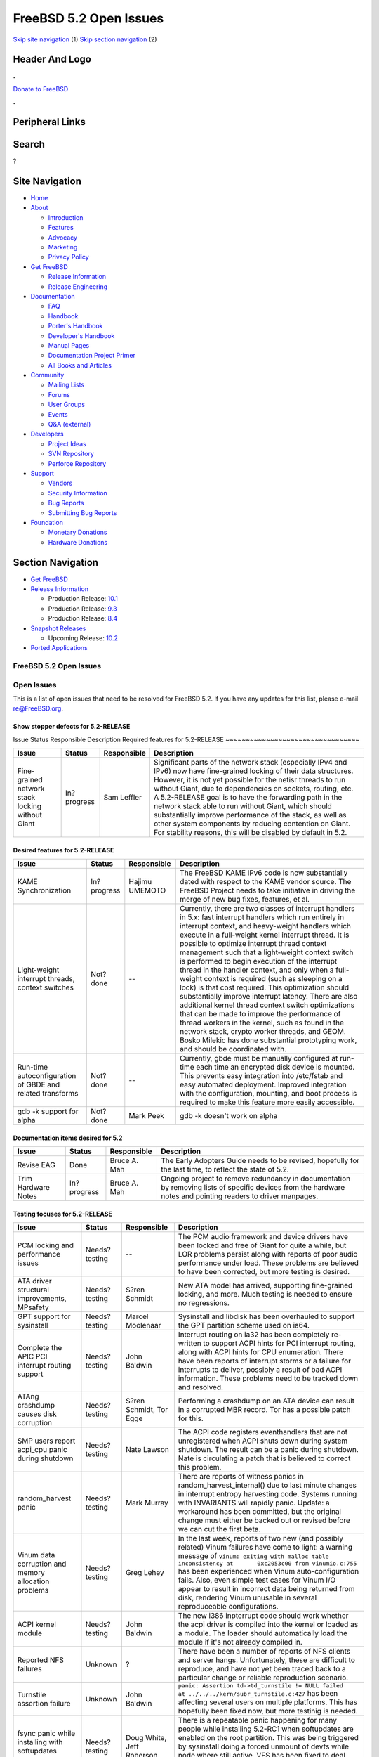 =======================
FreeBSD 5.2 Open Issues
=======================

.. raw:: html

   <div id="containerwrap">

.. raw:: html

   <div id="container">

`Skip site navigation <#content>`__ (1) `Skip section
navigation <#contentwrap>`__ (2)

.. raw:: html

   <div id="headercontainer">

.. raw:: html

   <div id="header">

Header And Logo
---------------

.. raw:: html

   <div id="headerlogoleft">

|FreeBSD|

.. raw:: html

   </div>

.. raw:: html

   <div id="headerlogoright">

.. raw:: html

   <div class="frontdonateroundbox">

.. raw:: html

   <div class="frontdonatetop">

.. raw:: html

   <div>

**.**

.. raw:: html

   </div>

.. raw:: html

   </div>

.. raw:: html

   <div class="frontdonatecontent">

`Donate to FreeBSD <https://www.FreeBSDFoundation.org/donate/>`__

.. raw:: html

   </div>

.. raw:: html

   <div class="frontdonatebot">

.. raw:: html

   <div>

**.**

.. raw:: html

   </div>

.. raw:: html

   </div>

.. raw:: html

   </div>

Peripheral Links
----------------

.. raw:: html

   <div id="searchnav">

.. raw:: html

   </div>

.. raw:: html

   <div id="search">

Search
------

?

.. raw:: html

   </div>

.. raw:: html

   </div>

.. raw:: html

   </div>

Site Navigation
---------------

.. raw:: html

   <div id="menu">

-  `Home <../../>`__

-  `About <../../about.html>`__

   -  `Introduction <../../projects/newbies.html>`__
   -  `Features <../../features.html>`__
   -  `Advocacy <../../advocacy/>`__
   -  `Marketing <../../marketing/>`__
   -  `Privacy Policy <../../privacy.html>`__

-  `Get FreeBSD <../../where.html>`__

   -  `Release Information <../../releases/>`__
   -  `Release Engineering <../../releng/>`__

-  `Documentation <../../docs.html>`__

   -  `FAQ <../../doc/en_US.ISO8859-1/books/faq/>`__
   -  `Handbook <../../doc/en_US.ISO8859-1/books/handbook/>`__
   -  `Porter's
      Handbook <../../doc/en_US.ISO8859-1/books/porters-handbook>`__
   -  `Developer's
      Handbook <../../doc/en_US.ISO8859-1/books/developers-handbook>`__
   -  `Manual Pages <//www.FreeBSD.org/cgi/man.cgi>`__
   -  `Documentation Project
      Primer <../../doc/en_US.ISO8859-1/books/fdp-primer>`__
   -  `All Books and Articles <../../docs/books.html>`__

-  `Community <../../community.html>`__

   -  `Mailing Lists <../../community/mailinglists.html>`__
   -  `Forums <https://forums.FreeBSD.org>`__
   -  `User Groups <../../usergroups.html>`__
   -  `Events <../../events/events.html>`__
   -  `Q&A
      (external) <http://serverfault.com/questions/tagged/freebsd>`__

-  `Developers <../../projects/index.html>`__

   -  `Project Ideas <https://wiki.FreeBSD.org/IdeasPage>`__
   -  `SVN Repository <https://svnweb.FreeBSD.org>`__
   -  `Perforce Repository <http://p4web.FreeBSD.org>`__

-  `Support <../../support.html>`__

   -  `Vendors <../../commercial/commercial.html>`__
   -  `Security Information <../../security/>`__
   -  `Bug Reports <https://bugs.FreeBSD.org/search/>`__
   -  `Submitting Bug Reports <https://www.FreeBSD.org/support.html>`__

-  `Foundation <https://www.freebsdfoundation.org/>`__

   -  `Monetary Donations <https://www.freebsdfoundation.org/donate/>`__
   -  `Hardware Donations <../../donations/>`__

.. raw:: html

   </div>

.. raw:: html

   </div>

.. raw:: html

   <div id="content">

.. raw:: html

   <div id="sidewrap">

.. raw:: html

   <div id="sidenav">

Section Navigation
------------------

-  `Get FreeBSD <../../where.html>`__
-  `Release Information <../../releases/>`__

   -  Production Release:
      `10.1 <../../releases/10.1R/announce.html>`__
   -  Production Release:
      `9.3 <../../releases/9.3R/announce.html>`__
   -  Production Release:
      `8.4 <../../releases/8.4R/announce.html>`__

-  `Snapshot Releases <../../snapshots/>`__

   -  Upcoming Release:
      `10.2 <../../releases/10.2R/schedule.html>`__

-  `Ported Applications <../../ports/>`__

.. raw:: html

   </div>

.. raw:: html

   </div>

.. raw:: html

   <div id="contentwrap">

FreeBSD 5.2 Open Issues
=======================

Open Issues
===========

This is a list of open issues that need to be resolved for FreeBSD 5.2.
If you have any updates for this list, please e-mail re@FreeBSD.org.

Show stopper defects for 5.2-RELEASE
~~~~~~~~~~~~~~~~~~~~~~~~~~~~~~~~~~~~

Issue
Status
Responsible
Description
Required features for 5.2-RELEASE
~~~~~~~~~~~~~~~~~~~~~~~~~~~~~~~~~

+----------------------------------------------------+---------------+---------------+-----------------------------------------------------------------------------------------------------------------------------------------------------------------------------------------------------------------------------------------------------------------------------------------------------------------------------------------------------------------------------------------------------------------------------------------------------------------------------------------------------------------------------------------------------------+
| Issue                                              | Status        | Responsible   | Description                                                                                                                                                                                                                                                                                                                                                                                                                                                                                                                                               |
+====================================================+===============+===============+===========================================================================================================================================================================================================================================================================================================================================================================================================================================================================================================================================================+
| Fine-grained network stack locking without Giant   | In?progress   | Sam Leffler   | Significant parts of the network stack (especially IPv4 and IPv6) now have fine-grained locking of their data structures. However, it is not yet possible for the netisr threads to run without Giant, due to dependencies on sockets, routing, etc. A 5.2-RELEASE goal is to have the forwarding path in the network stack able to run without Giant, which should substantially improve performance of the stack, as well as other system components by reducing contention on Giant. For stability reasons, this will be disabled by default in 5.2.   |
+----------------------------------------------------+---------------+---------------+-----------------------------------------------------------------------------------------------------------------------------------------------------------------------------------------------------------------------------------------------------------------------------------------------------------------------------------------------------------------------------------------------------------------------------------------------------------------------------------------------------------------------------------------------------------+

Desired features for 5.2-RELEASE
~~~~~~~~~~~~~~~~~~~~~~~~~~~~~~~~

+-------------------------------------------------------------+---------------+------------------+----------------------------------------------------------------------------------------------------------------------------------------------------------------------------------------------------------------------------------------------------------------------------------------------------------------------------------------------------------------------------------------------------------------------------------------------------------------------------------------------------------------------------------------------------------------------------------------------------------------------------------------------------------------------------------------------------------------------------------------------------------------------------------------------------------------------------------------------------------------------------------------------+
| Issue                                                       | Status        | Responsible      | Description                                                                                                                                                                                                                                                                                                                                                                                                                                                                                                                                                                                                                                                                                                                                                                                                                                                                                  |
+=============================================================+===============+==================+==============================================================================================================================================================================================================================================================================================================================================================================================================================================================================================================================================================================================================================================================================================================================================================================================================================================================================================+
| KAME Synchronization                                        | In?progress   | Hajimu UMEMOTO   | The FreeBSD KAME IPv6 code is now substantially dated with respect to the KAME vendor source. The FreeBSD Project needs to take initiative in driving the merge of new bug fixes, features, et al.                                                                                                                                                                                                                                                                                                                                                                                                                                                                                                                                                                                                                                                                                           |
+-------------------------------------------------------------+---------------+------------------+----------------------------------------------------------------------------------------------------------------------------------------------------------------------------------------------------------------------------------------------------------------------------------------------------------------------------------------------------------------------------------------------------------------------------------------------------------------------------------------------------------------------------------------------------------------------------------------------------------------------------------------------------------------------------------------------------------------------------------------------------------------------------------------------------------------------------------------------------------------------------------------------+
| Light-weight interrupt threads, context switches            | Not?done      | --               | Currently, there are two classes of interrupt handlers in 5.x: fast interrupt handlers which run entirely in interrupt context, and heavy-weight handlers which execute in a full-weight kernel interrupt thread. It is possible to optimize interrupt thread context management such that a light-weight context switch is performed to begin execution of the interrupt thread in the handler context, and only when a full-weight context is required (such as sleeping on a lock) is that cost required. This optimization should substantially improve interrupt latency. There are also additional kernel thread context switch optimizations that can be made to improve the performance of thread workers in the kernel, such as found in the network stack, crypto worker threads, and GEOM. Bosko Milekic has done substantial prototyping work, and should be coordinated with.   |
+-------------------------------------------------------------+---------------+------------------+----------------------------------------------------------------------------------------------------------------------------------------------------------------------------------------------------------------------------------------------------------------------------------------------------------------------------------------------------------------------------------------------------------------------------------------------------------------------------------------------------------------------------------------------------------------------------------------------------------------------------------------------------------------------------------------------------------------------------------------------------------------------------------------------------------------------------------------------------------------------------------------------+
| Run-time autoconfiguration of GBDE and related transforms   | Not?done      | --               | Currently, gbde must be manually configured at run-time each time an encrypted disk device is mounted. This prevents easy integration into /etc/fstab and easy automated deployment. Improved integration with the configuration, mounting, and boot process is required to make this feature more easily accessible.                                                                                                                                                                                                                                                                                                                                                                                                                                                                                                                                                                        |
+-------------------------------------------------------------+---------------+------------------+----------------------------------------------------------------------------------------------------------------------------------------------------------------------------------------------------------------------------------------------------------------------------------------------------------------------------------------------------------------------------------------------------------------------------------------------------------------------------------------------------------------------------------------------------------------------------------------------------------------------------------------------------------------------------------------------------------------------------------------------------------------------------------------------------------------------------------------------------------------------------------------------+
| gdb -k support for alpha                                    | Not?done      | Mark Peek        | gdb -k doesn't work on alpha                                                                                                                                                                                                                                                                                                                                                                                                                                                                                                                                                                                                                                                                                                                                                                                                                                                                 |
+-------------------------------------------------------------+---------------+------------------+----------------------------------------------------------------------------------------------------------------------------------------------------------------------------------------------------------------------------------------------------------------------------------------------------------------------------------------------------------------------------------------------------------------------------------------------------------------------------------------------------------------------------------------------------------------------------------------------------------------------------------------------------------------------------------------------------------------------------------------------------------------------------------------------------------------------------------------------------------------------------------------------+

Documentation items desired for 5.2
~~~~~~~~~~~~~~~~~~~~~~~~~~~~~~~~~~~

+-----------------------+---------------+----------------+----------------------------------------------------------------------------------------------------------------------------------------------------------------+
| Issue                 | Status        | Responsible    | Description                                                                                                                                                    |
+=======================+===============+================+================================================================================================================================================================+
| Revise EAG            | Done          | Bruce A. Mah   | The Early Adopters Guide needs to be revised, hopefully for the last time, to reflect the state of 5.2.                                                        |
+-----------------------+---------------+----------------+----------------------------------------------------------------------------------------------------------------------------------------------------------------+
| Trim Hardware Notes   | In?progress   | Bruce A. Mah   | Ongoing project to remove redundancy in documentation by removing lists of specific devices from the hardware notes and pointing readers to driver manpages.   |
+-----------------------+---------------+----------------+----------------------------------------------------------------------------------------------------------------------------------------------------------------+

Testing focuses for 5.2-RELEASE
~~~~~~~~~~~~~~~~~~~~~~~~~~~~~~~

+---------------------------------------------------------+-----------------+-----------------------------+-----------------------------------------------------------------------------------------------------------------------------------------------------------------------------------------------------------------------------------------------------------------------------------------------------------------------------------------------------------------------------------------------------------------------------------------------------+
| Issue                                                   | Status          | Responsible                 | Description                                                                                                                                                                                                                                                                                                                                                                                                                                         |
+=========================================================+=================+=============================+=====================================================================================================================================================================================================================================================================================================================================================================================================================================================+
| PCM locking and performance issues                      | Needs?testing   | --                          | The PCM audio framework and device drivers have been locked and free of Giant for quite a while, but LOR problems persist along with reports of poor audio performance under load. These problems are believed to have been corrected, but more testing is desired.                                                                                                                                                                                 |
+---------------------------------------------------------+-----------------+-----------------------------+-----------------------------------------------------------------------------------------------------------------------------------------------------------------------------------------------------------------------------------------------------------------------------------------------------------------------------------------------------------------------------------------------------------------------------------------------------+
| ATA driver structural improvements, MPsafety            | Needs?testing   | S?ren Schmidt               | New ATA model has arrived, supporting fine-grained locking, and more. Much testing is needed to ensure no regressions.                                                                                                                                                                                                                                                                                                                              |
+---------------------------------------------------------+-----------------+-----------------------------+-----------------------------------------------------------------------------------------------------------------------------------------------------------------------------------------------------------------------------------------------------------------------------------------------------------------------------------------------------------------------------------------------------------------------------------------------------+
| GPT support for sysinstall                              | Needs?testing   | Marcel Moolenaar            | Sysinstall and libdisk has been overhauled to support the GPT partition scheme used on ia64.                                                                                                                                                                                                                                                                                                                                                        |
+---------------------------------------------------------+-----------------+-----------------------------+-----------------------------------------------------------------------------------------------------------------------------------------------------------------------------------------------------------------------------------------------------------------------------------------------------------------------------------------------------------------------------------------------------------------------------------------------------+
| Complete the APIC PCI interrupt routing support         | Needs?testing   | John Baldwin                | Interrupt routing on ia32 has been completely re-written to support ACPI hints for PCI interrupt routing, along with ACPI hints for CPU enumeration. There have been reports of interrupt storms or a failure for interrupts to deliver, possibly a result of bad ACPI information. These problems need to be tracked down and resolved.                                                                                                            |
+---------------------------------------------------------+-----------------+-----------------------------+-----------------------------------------------------------------------------------------------------------------------------------------------------------------------------------------------------------------------------------------------------------------------------------------------------------------------------------------------------------------------------------------------------------------------------------------------------+
| ATAng crashdump causes disk corruption                  | Needs?testing   | S?ren Schmidt, Tor Egge     | Performing a crashdump on an ATA device can result in a corrupted MBR record. Tor has a possible patch for this.                                                                                                                                                                                                                                                                                                                                    |
+---------------------------------------------------------+-----------------+-----------------------------+-----------------------------------------------------------------------------------------------------------------------------------------------------------------------------------------------------------------------------------------------------------------------------------------------------------------------------------------------------------------------------------------------------------------------------------------------------+
| SMP users report acpi\_cpu panic during shutdown        | Needs?testing   | Nate Lawson                 | The ACPI code registers eventhandlers that are not unregistered when ACPI shuts down during system shutdown. The result can be a panic during shutdown. Nate is circulating a patch that is believed to correct this problem.                                                                                                                                                                                                                       |
+---------------------------------------------------------+-----------------+-----------------------------+-----------------------------------------------------------------------------------------------------------------------------------------------------------------------------------------------------------------------------------------------------------------------------------------------------------------------------------------------------------------------------------------------------------------------------------------------------+
| random\_harvest panic                                   | Needs?testing   | Mark Murray                 | There are reports of witness panics in random\_harvest\_internal() due to last minute changes in interrupt entropy harvesting code. Systems running with INVARIANTS will rapidly panic. Update: a workaround has been committed, but the original change must either be backed out or revised before we can cut the first beta.                                                                                                                     |
+---------------------------------------------------------+-----------------+-----------------------------+-----------------------------------------------------------------------------------------------------------------------------------------------------------------------------------------------------------------------------------------------------------------------------------------------------------------------------------------------------------------------------------------------------------------------------------------------------+
| Vinum data corruption and memory allocation problems    | Needs?testing   | Greg Lehey                  | In the last week, reports of two new (and possibly related) Vinum failures have come to light: a warning message of ``vinum: exiting with malloc table inconsistency at       0xc2053c00 from vinumio.c:755`` has been experienced when Vinum auto-configuration fails. Also, even simple test cases for Vinum I/O appear to result in incorrect data being returned from disk, rendering Vinum unusable in several reproduceable configurations.   |
+---------------------------------------------------------+-----------------+-----------------------------+-----------------------------------------------------------------------------------------------------------------------------------------------------------------------------------------------------------------------------------------------------------------------------------------------------------------------------------------------------------------------------------------------------------------------------------------------------+
| ACPI kernel module                                      | Needs?testing   | John Baldwin                | The new i386 inpterrupt code should work whether the acpi driver is compiled into the kernel or loaded as a module. The loader should automatically load the module if it's not already compiled in.                                                                                                                                                                                                                                                |
+---------------------------------------------------------+-----------------+-----------------------------+-----------------------------------------------------------------------------------------------------------------------------------------------------------------------------------------------------------------------------------------------------------------------------------------------------------------------------------------------------------------------------------------------------------------------------------------------------+
| Reported NFS failures                                   | Unknown         | ?                           | There have been a number of reports of NFS clients and server hangs. Unfortunately, these are difficult to reproduce, and have not yet been traced back to a particular change or reliable reproduction scenario.                                                                                                                                                                                                                                   |
+---------------------------------------------------------+-----------------+-----------------------------+-----------------------------------------------------------------------------------------------------------------------------------------------------------------------------------------------------------------------------------------------------------------------------------------------------------------------------------------------------------------------------------------------------------------------------------------------------+
| Turnstile assertion failure                             | Unknown         | John Baldwin                | ``panic: Assertion td->td_turnstile != NULL failed       at ../../../kern/subr_turnstile.c:427`` has been affecting several users on multiple platforms. This has hopefully been fixed now, but more testinig is needed.                                                                                                                                                                                                                            |
+---------------------------------------------------------+-----------------+-----------------------------+-----------------------------------------------------------------------------------------------------------------------------------------------------------------------------------------------------------------------------------------------------------------------------------------------------------------------------------------------------------------------------------------------------------------------------------------------------+
| fsync panic while installing with softupdates enabled   | Needs?testing   | Doug White, Jeff Roberson   | There is a repeatable panic happening for many people while installing 5.2-RC1 when softupdates are enabled on the root partition. This was being triggered by sysinstall doing a forced unmount of devfs while node where still active. VFS has been fixed to deal with this better, and sysinstall has bee fixed to not do the forced unmount.                                                                                                    |
+---------------------------------------------------------+-----------------+-----------------------------+-----------------------------------------------------------------------------------------------------------------------------------------------------------------------------------------------------------------------------------------------------------------------------------------------------------------------------------------------------------------------------------------------------------------------------------------------------+

.. raw:: html

   </div>

.. raw:: html

   </div>

.. raw:: html

   <div id="footer">

`Site Map <../../search/index-site.html>`__ \| `Legal
Notices <../../copyright/>`__ \| ? 1995–2015 The FreeBSD Project. All
rights reserved.

.. raw:: html

   </div>

.. raw:: html

   </div>

.. raw:: html

   </div>

.. |FreeBSD| image:: ../../layout/images/logo-red.png
   :target: ../..
